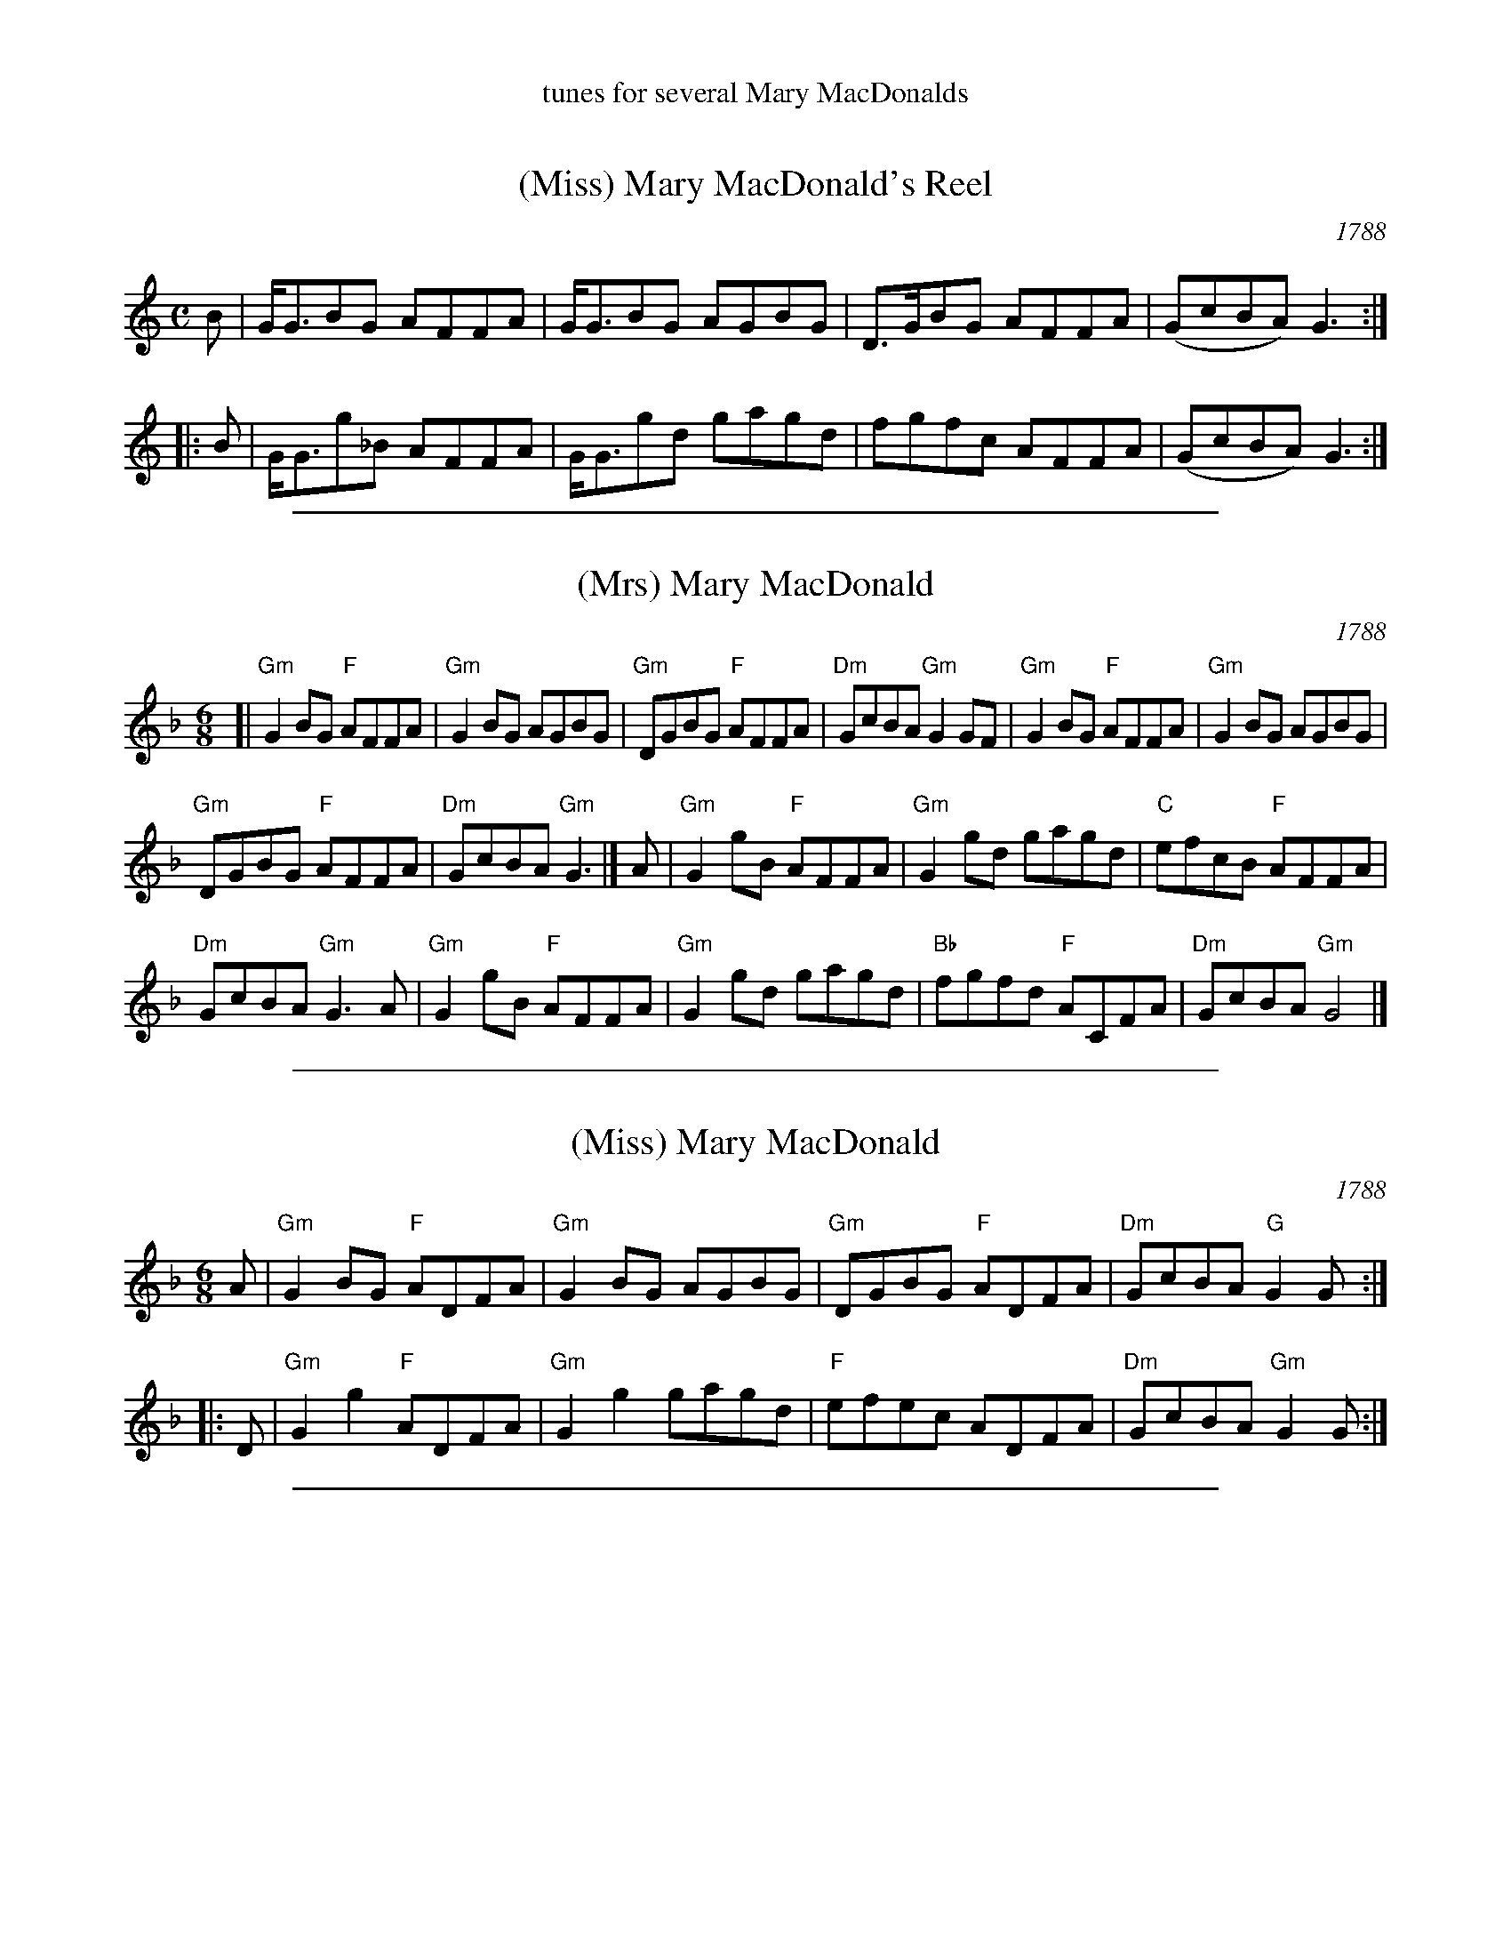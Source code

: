 %%center tunes for several Mary MacDonalds


X: 1
T: (Miss) Mary MacDonald's Reel
O: 1788
B: Niel Gow's 2nd Coll. 1788
M: C
L: 1/8
R: reel
B: Gow – 2nd Collection of Niel Gow’s Reels, 3rd ed., p.31 (orig. 1788)
Z: AK/Fiddler’s Companion
K: Gmix
B |\
G<GBG AFFA | G<GBG AGBG |\
D>GBG AFFA | (GcBA) G3 :|
|: B |\
G<Gg_B AFFA | G<Ggd gagd |\
fgfc AFFA | (GcBA) G3 :|]

%%sep 1 1 500

X: 2
T: (Mrs) Mary MacDonald
O: 1788
B: Niel Gow's 2nd Coll. 1788
R: reel
Z: 2014 John Chambers <jc:trillian.mit.edu>
S: printed copy of unknown origin
M: 6/8
L: 1/8
K: Gdor
[|\
"Gm"G2BG "F"AFFA | "Gm"G2BG AGBG | "Gm"DGBG "F"AFFA | "Dm"GcBA "Gm"G2GF | "Gm"G2BG "F"AFFA | "Gm"G2BG AGBG |
"Gm"DGBG "F"AFFA | "Dm"GcBA "Gm"G3 |] A | "Gm"G2gB "F"AFFA | "Gm"G2gd gagd | "C"efcB "F" AFFA |
"Dm"GcBA "Gm"G3A | "Gm"G2gB "F"AFFA | "Gm"G2gd gagd | "Bb"fgfd "F"ACFA | "Dm"GcBA "Gm"G4 |]

%%sep 1 1 500

X: 3
T: (Miss) Mary MacDonald
O: 1788
B: Niel Gow's 2nd Coll. 1788
R: reel
Z: 2014 John Chambers <jc:trillian.mit.edu>
S: printed copy of unknown origin
M: 6/8
L: 1/8
K: Gdor
A |\
"Gm"G2BG "F"ADFA | "Gm"G2BG AGBG |\
"Gm"DGBG "F"ADFA | "Dm"GcBA "G"G2G :|
|: D |\
"Gm"G2g2 "F"ADFA | "Gm"G2g2 gagd |\
"F"efec ADFA | "Dm"GcBA "Gm"G2G :|

%%sep 1 1 500

X: 4
T: (Miss) Mary MacDonald
O: Athole collection
R: reel
B: The Athole Collection
M: C|
L: 1/8
K: Gdor
   B |\
GGBG AFFA | GGBG AGBG | EGBG AFFA | GcBA G3  :|
|: B |\
GGgB AFFA | GGgd gagd | fgfc AFFA | GcBA G2G :|

